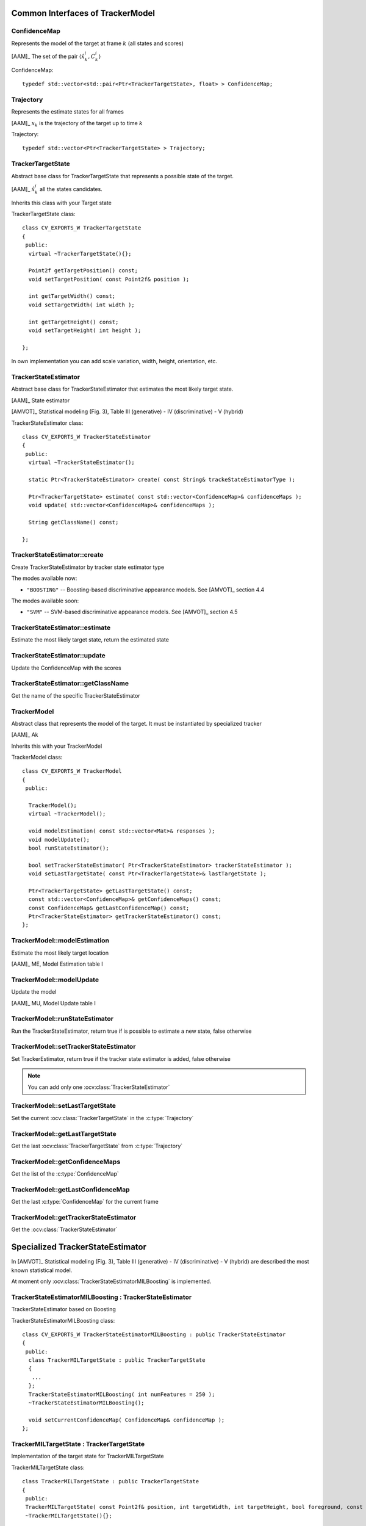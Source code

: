 Common Interfaces of TrackerModel
=================================

.. highlight:: cpp

ConfidenceMap
-------------

Represents the model of the target at frame :math:`k` (all states and scores)
    
[AAM]_ The set of the pair  :math:`\langle \hat{x}^{i}_{k}, C^{i}_{k} \rangle`

.. c:type:: ConfidenceMap

ConfidenceMap::

   typedef std::vector<std::pair<Ptr<TrackerTargetState>, float> > ConfidenceMap;

.. seealso::

   :ocv:class:`TrackerTargetState`

Trajectory
----------

Represents the estimate states for all frames

[AAM]_ :math:`x_{k}` is the trajectory of the target up to time :math:`k`
 
.. c:type:: Trajectory

Trajectory::

   typedef std::vector<Ptr<TrackerTargetState> > Trajectory;

.. seealso::

   :ocv:class:`TrackerTargetState`
   
TrackerTargetState
------------------

Abstract base class for TrackerTargetState that represents a possible state of the target.

[AAM]_ :math:`\hat{x}^{i}_{k}` all the states candidates.

Inherits this class with your Target state

.. ocv:class:: TrackerTargetState

TrackerTargetState class::

   class CV_EXPORTS_W TrackerTargetState
   {
    public:
     virtual ~TrackerTargetState(){};
     
     Point2f getTargetPosition() const;
     void setTargetPosition( const Point2f& position );
     
     int getTargetWidth() const;
     void setTargetWidth( int width );
     
     int getTargetHeight() const;
     void setTargetHeight( int height );
   
   };

In own implementation you can add scale variation, width, height, orientation, etc.


TrackerStateEstimator
---------------------

Abstract base class for TrackerStateEstimator that estimates the most likely target state.
 
[AAM]_ State estimator
 
[AMVOT]_ Statistical modeling (Fig. 3), Table III (generative) - IV (discriminative) - V (hybrid)

.. ocv:class:: TrackerStateEstimator

TrackerStateEstimator class::

   class CV_EXPORTS_W TrackerStateEstimator
   {
    public:
     virtual ~TrackerStateEstimator();
   
     static Ptr<TrackerStateEstimator> create( const String& trackeStateEstimatorType );
   
     Ptr<TrackerTargetState> estimate( const std::vector<ConfidenceMap>& confidenceMaps );
     void update( std::vector<ConfidenceMap>& confidenceMaps );
   
     String getClassName() const;
   
   };

TrackerStateEstimator::create
-----------------------------

Create TrackerStateEstimator by tracker state estimator type

.. ocv:function::  static Ptr<TrackerStateEstimator> TrackerStateEstimator::create( const String& trackeStateEstimatorType )
 
   :param trackeStateEstimatorType: The TrackerStateEstimator name
   
The modes available now:

* ``"BOOSTING"`` -- Boosting-based discriminative appearance models. See [AMVOT]_ section 4.4 
   
The modes available soon:

* ``"SVM"`` -- SVM-based discriminative appearance models. See [AMVOT]_ section 4.5

TrackerStateEstimator::estimate
-------------------------------

Estimate the most likely target state, return the estimated state

.. ocv:function::  Ptr<TrackerTargetState> TrackerStateEstimator::estimate( const std::vector<ConfidenceMap>& confidenceMaps )

   :param confidenceMaps: The overall appearance model as a list of :c:type:`ConfidenceMap`

TrackerStateEstimator::update
-----------------------------

Update the ConfidenceMap with the scores

.. ocv:function::  void TrackerStateEstimator::update( std::vector<ConfidenceMap>& confidenceMaps )

   :param confidenceMaps: The overall appearance model as a list of :c:type:`ConfidenceMap`

TrackerStateEstimator::getClassName
-----------------------------------

Get the name of the specific TrackerStateEstimator

.. ocv:function::  String TrackerStateEstimator::getClassName() const
  
TrackerModel
------------

Abstract class that represents the model of the target. It must be instantiated by specialized tracker
 
[AAM]_ Ak

Inherits this with your TrackerModel

.. ocv:class:: TrackerModel

TrackerModel class::
   
   class CV_EXPORTS_W TrackerModel
   {
    public:
   
     TrackerModel();
     virtual ~TrackerModel();
   
     void modelEstimation( const std::vector<Mat>& responses );
     void modelUpdate();
     bool runStateEstimator();
   
     bool setTrackerStateEstimator( Ptr<TrackerStateEstimator> trackerStateEstimator );
     void setLastTargetState( const Ptr<TrackerTargetState>& lastTargetState );
   
     Ptr<TrackerTargetState> getLastTargetState() const;
     const std::vector<ConfidenceMap>& getConfidenceMaps() const;
     const ConfidenceMap& getLastConfidenceMap() const;
     Ptr<TrackerStateEstimator> getTrackerStateEstimator() const;
   };
   
TrackerModel::modelEstimation
-----------------------------

Estimate the most likely target location

[AAM]_ ME, Model Estimation table I

.. ocv:function::  void TrackerModel::modelEstimation( const std::vector<Mat>& responses )
   
   :param responses: Features extracted from :ocv:class:`TrackerFeatureSet`

   
TrackerModel::modelUpdate
-------------------------

Update the model
   
[AAM]_ MU, Model Update table I

.. ocv:function::  void TrackerModel::modelUpdate()
   

TrackerModel::runStateEstimator
-------------------------------

Run the TrackerStateEstimator, return true if is possible to estimate a new state, false otherwise

.. ocv:function::  bool TrackerModel::runStateEstimator()

TrackerModel::setTrackerStateEstimator
--------------------------------------

Set TrackerEstimator, return true if the tracker state estimator is added, false otherwise

.. ocv:function::  bool TrackerModel::setTrackerStateEstimator( Ptr<TrackerStateEstimator> trackerStateEstimator )
   
   :param trackerStateEstimator: The :ocv:class:`TrackerStateEstimator`
   
.. note:: You can add only one  :ocv:class:`TrackerStateEstimator`

TrackerModel::setLastTargetState
--------------------------------

Set the current :ocv:class:`TrackerTargetState` in the :c:type:`Trajectory`

.. ocv:function::  void TrackerModel::setLastTargetState( const Ptr<TrackerTargetState>& lastTargetState )
   
   :param lastTargetState: The current :ocv:class:`TrackerTargetState`


TrackerModel::getLastTargetState
--------------------------------

Get the last :ocv:class:`TrackerTargetState` from :c:type:`Trajectory`

.. ocv:function:: Ptr<TrackerTargetState> TrackerModel::getLastTargetState() const
   

TrackerModel::getConfidenceMaps
-------------------------------

Get the list of the :c:type:`ConfidenceMap`

.. ocv:function:: const std::vector<ConfidenceMap>& TrackerModel::getConfidenceMaps() const

TrackerModel::getLastConfidenceMap
----------------------------------

Get the last :c:type:`ConfidenceMap` for the current frame

.. ocv:function:: const ConfidenceMap& TrackerModel::getLastConfidenceMap() const

TrackerModel::getTrackerStateEstimator
--------------------------------------

Get the :ocv:class:`TrackerStateEstimator`

.. ocv:function:: Ptr<TrackerStateEstimator> TrackerModel::getTrackerStateEstimator() const

Specialized TrackerStateEstimator
=================================

In [AMVOT]_  Statistical modeling (Fig. 3), Table III (generative) - IV (discriminative) - V (hybrid) are described the most known statistical model.

At moment only :ocv:class:`TrackerStateEstimatorMILBoosting` is implemented.

TrackerStateEstimatorMILBoosting : TrackerStateEstimator
--------------------------------------------------------

TrackerStateEstimator based on Boosting

.. ocv:class:: TrackerStateEstimatorMILBoosting

TrackerStateEstimatorMILBoosting class::

	class CV_EXPORTS_W TrackerStateEstimatorMILBoosting : public TrackerStateEstimator
	{
	 public:
	  class TrackerMILTargetState : public TrackerTargetState
	  {
	   ...
	  };
	  TrackerStateEstimatorMILBoosting( int numFeatures = 250 );
	  ~TrackerStateEstimatorMILBoosting();

	  void setCurrentConfidenceMap( ConfidenceMap& confidenceMap );
	};

TrackerMILTargetState : TrackerTargetState
------------------------------------------

Implementation of the target state for TrackerMILTargetState

.. ocv:class:: TrackerMILTargetState

TrackerMILTargetState class::

     class TrackerMILTargetState : public TrackerTargetState
     {
      public:
      TrackerMILTargetState( const Point2f& position, int targetWidth, int targetHeight, bool foreground, const Mat& features );
      ~TrackerMILTargetState(){};

      void setTargetFg( bool foreground );
      void setFeatures( const Mat& features );
      bool isTargetFg() const;
      Mat getFeatures() const;
     };

TrackerStateEstimatorMILBoosting::TrackerMILTargetState::setTargetFg
--------------------------------------------------------------------

Set label: true for target foreground, false for background

.. ocv:function::  void TrackerStateEstimatorMILBoosting::TrackerMILTargetState::setTargetFg( bool foreground )

    :param foreground: Label for background/foreground
    
TrackerStateEstimatorMILBoosting::TrackerMILTargetState::setFeatures
--------------------------------------------------------------------

Set the features extracted from :ocv:class:`TrackerFeatureSet`

.. ocv:function::  void TrackerStateEstimatorMILBoosting::TrackerMILTargetState::setFeatures( const Mat& features )

    :param features: The features extracted
    
TrackerStateEstimatorMILBoosting::TrackerMILTargetState::isTargetFg
-------------------------------------------------------------------

Get the label. Return true for target foreground, false for background

.. ocv:function:: bool TrackerStateEstimatorMILBoosting::TrackerMILTargetState::isTargetFg() const
    
TrackerStateEstimatorMILBoosting::TrackerMILTargetState::getFeatures
--------------------------------------------------------------------

Get the features extracted

.. ocv:function:: void TrackerStateEstimatorMILBoosting::TrackerMILTargetState::setFeatures( const Mat& features )
    
TrackerStateEstimatorMILBoosting::TrackerStateEstimatorMILBoosting
------------------------------------------------------------------

Constructor

.. ocv:function::  TrackerStateEstimatorMILBoosting::TrackerStateEstimatorMILBoosting( int numFeatures=250 )

    :param numFeatures: Number of features for each sample
   
TrackerStateEstimatorMILBoosting::setCurrentConfidenceMap
---------------------------------------------------------

Set the current confidenceMap

.. ocv:function::  void TrackerStateEstimatorMILBoosting::setCurrentConfidenceMap( ConfidenceMap& confidenceMap )

    :param confidenceMap: The current :c:type:`ConfidenceMap`
